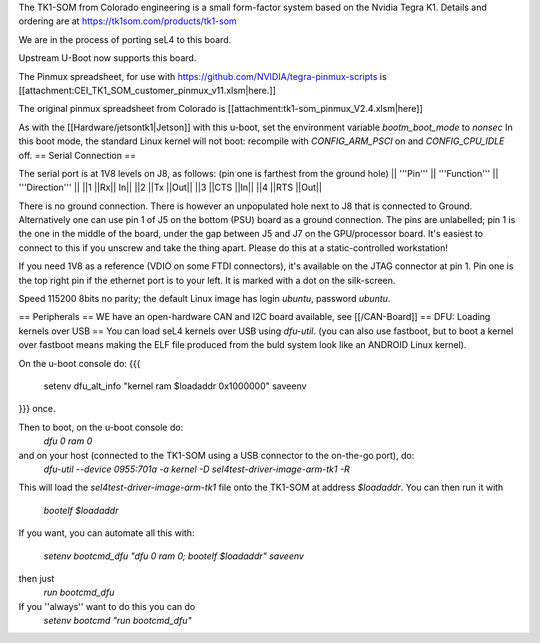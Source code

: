The TK1-SOM from Colorado engineering is a small form-factor system based on the Nvidia Tegra K1. Details and ordering are at https://tk1som.com/products/tk1-som

We are in the process of porting seL4 to this board.

Upstream U-Boot now supports this board.

The Pinmux spreadsheet, for use with https://github.com/NVIDIA/tegra-pinmux-scripts is [[attachment:CEI_TK1_SOM_customer_pinmux_v11.xlsm|here.]]

The original pinmux spreadsheet from Colorado is [[attachment:tk1-som_pinmux_V2.4.xlsm|here]]

As with the [[Hardware/jetsontk1|Jetson]] with this u-boot, set the environment variable `bootm_boot_mode` to `nonsec` In this boot mode, the standard Linux kernel will not boot: recompile with `CONFIG_ARM_PSCI` on and `CONFIG_CPU_IDLE` off.
== Serial Connection ==


The serial port is at 1V8 levels on J8, as follows: (pin one is farthest from  the ground hole)
|| '''Pin''' || '''Function''' ||  '''Direction''' ||
||1	||Rx||	In||
||2	||Tx	||Out||
||3	||CTS	||In||
||4	||RTS	||Out||

There is no ground connection.  There is however an unpopulated hole next to J8 that is connected to Ground.  Alternatively one can use pin 1 of J5 on the bottom (PSU) board as a ground connection.  The pins are unlabelled; pin 1 is the one in the middle of the board, under the gap between J5 and J7 on the GPU/processor board.  It's easiest to connect to this if you unscrew and take the thing apart.  Please do this at a static-controlled workstation!

If you need 1V8 as a reference (VDIO on some FTDI connectors), it's available on the JTAG connector at pin 1.  Pin one is the top right pin if the ethernet port is to your left.  It is marked with a dot on the silk-screen.

Speed 115200 8bits no parity; the default Linux image has login `ubuntu`, password `ubuntu`.

== Peripherals ==
WE have an open-hardware CAN and I2C board available, see [[/CAN-Board]]
== DFU: Loading kernels over USB ==
You can load seL4 kernels over USB using `dfu-util`. (you can also use fastboot, but to boot a kernel over fastboot means making the ELF file produced from the buld system look like an ANDROID Linux kernel).

On the u-boot console do:
{{{
 setenv dfu_alt_info "kernel ram $loadaddr 0x1000000"
 saveenv
}}}
once.

Then to boot, on the u-boot console do:
 `dfu 0 ram 0`
and on your host (connected to the TK1-SOM using a USB connector to the on-the-go port), do:
 `dfu-util  --device 0955:701a -a kernel -D sel4test-driver-image-arm-tk1 -R`

This will load the `sel4test-driver-image-arm-tk1` file onto the TK1-SOM at address `$loadaddr`.
You can then run it with
 `bootelf $loadaddr`


If you want, you can automate all this with:
 
 `setenv bootcmd_dfu "dfu 0 ram 0; bootelf $loadaddr"`
 `saveenv`

then just 
 `run bootcmd_dfu`
If you ''always'' want to do this you can do
 `setenv bootcmd "run bootcmd_dfu"`
